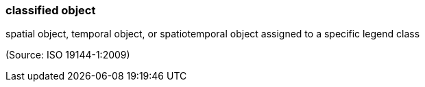 === classified object

spatial object, temporal object, or spatiotemporal object assigned to a specific legend class

(Source: ISO 19144-1:2009)

